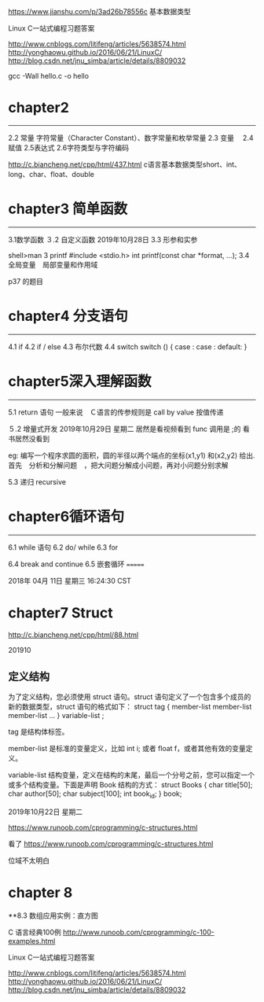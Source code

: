 https://www.jianshu.com/p/3ad26b78556c 基本数据类型

Linux C一站式编程习题答案

http://www.cnblogs.com/litifeng/articles/5638574.html
http://yonghaowu.github.io/2016/06/21/LinuxC/
http://blog.csdn.net/jnu_simba/article/details/8809032

gcc -Wall hello.c -o  hello

* chapter2
-------------------
2.2 常量  字符常量（Character Constant）、数字常量和枚举常量
2.3 变量　
2.4赋值
2.5表达式
2.6字符类型与字符编码

http://c.biancheng.net/cpp/html/437.html c语言基本数据类型short、int、long、char、float、double


* chapter3 简单函数
-----------------
3.1数学函数
３.2 自定义函数 2019年10月28日
3.3 形参和实参

shell>man 3  printf
       #include <stdio.h>
       int printf(const char *format, ...);
3.4 全局变量　局部变量和作用域

p37 的题目

* chapter4  分支语句
-----------------

4.1 if
4.2 if / else
4.3 布尔代数
4.4 switch
switch ()
{
case  :
case :
default:
}



* chapter5深入理解函数
----------------
5.1 return 语句
一般来说　Ｃ语言的传参规则是 call by value 按值传递

５.2 增量式开发
2019年10月29日 星期二
居然是看视频看到 func 调用是 ;的  看书居然没看到 

eg:
  编写一个程序求圆的面积，圆的半径以两个端点的坐标(x1,y1) 和(x2,y2) 给出. 首先　分析和分解问题　，把大问题分解成小问题，再对小问题分别求解

5.3 递归 recursive


* chapter6循环语句
----------------
6.1 while 语句
6.2 do/ while 
6.3 for

6.4 break and continue
6.5 嵌套循环
=======

2018年 04月 11日 星期三 16:24:30 CST




* chapter7 Struct
http://c.biancheng.net/cpp/html/88.html

 201910

** 定义结构

为了定义结构，您必须使用 struct 语句。struct 语句定义了一个包含多个成员的新的数据类型，struct 语句的格式如下：
struct tag { 
    member-list
    member-list 
    member-list  
    ...
} variable-list ;

tag 是结构体标签。

member-list 是标准的变量定义，比如 int i; 或者 float f，或者其他有效的变量定义。

variable-list 结构变量，定义在结构的末尾，最后一个分号之前，您可以指定一个或多个结构变量。下面是声明 Book 结构的方式：
struct Books
{
   char  title[50];
   char  author[50];
   char  subject[100];
   int   book_id;
} book;




2019年10月22日 星期二

https://www.runoob.com/cprogramming/c-structures.html


看了 https://www.runoob.com/cprogramming/c-structures.html

位域不太明白



* chapter 8 
**8.3 数组应用实例：直方图



C 语言经典100例
http://www.runoob.com/cprogramming/c-100-examples.html


Linux C一站式编程习题答案

http://www.cnblogs.com/litifeng/articles/5638574.html
http://yonghaowu.github.io/2016/06/21/LinuxC/
http://blog.csdn.net/jnu_simba/article/details/8809032
